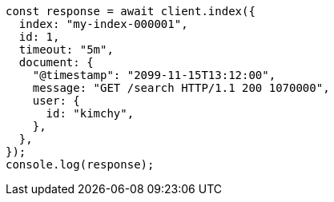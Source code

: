 // This file is autogenerated, DO NOT EDIT
// Use `node scripts/generate-docs-examples.js` to generate the docs examples

[source, js]
----
const response = await client.index({
  index: "my-index-000001",
  id: 1,
  timeout: "5m",
  document: {
    "@timestamp": "2099-11-15T13:12:00",
    message: "GET /search HTTP/1.1 200 1070000",
    user: {
      id: "kimchy",
    },
  },
});
console.log(response);
----
